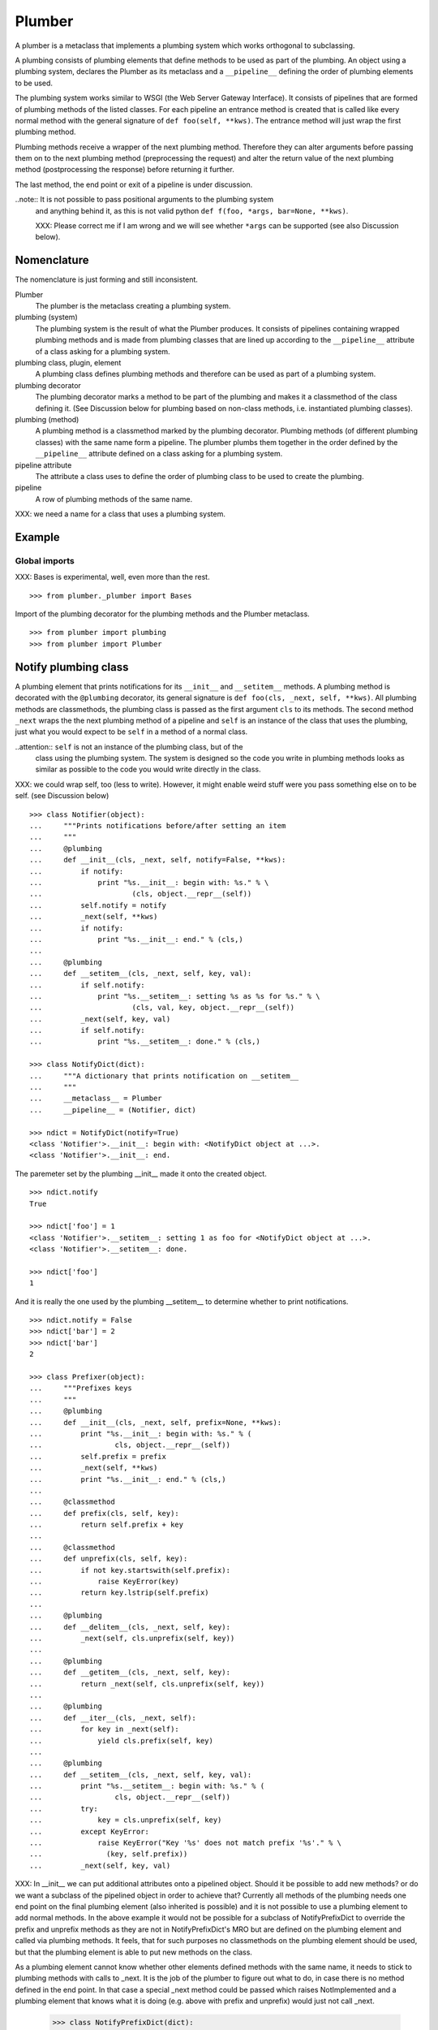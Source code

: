 Plumber
=======

A plumber is a metaclass that implements a plumbing system which works
orthogonal to subclassing.

A plumbing consists of plumbing elements that define methods to be used as part
of the plumbing. An object using a plumbing system, declares the Plumber as its
metaclass and a ``__pipeline__`` defining the order of plumbing elements to be
used.

The plumbing system works similar to WSGI (the Web Server Gateway Interface).
It consists of pipelines that are formed of plumbing methods of the listed
classes. For each pipeline an entrance method is created that is called like
every normal method with the general signature of ``def foo(self, **kws)``.
The entrance method will just wrap the first plumbing method.

Plumbing methods receive a wrapper of the next plumbing method. Therefore they
can alter arguments before passing them on to the next plumbing method
(preprocessing the request) and alter the return value of the next plumbing
method (postprocessing the response) before returning it further.

The last method, the end point or exit of a pipeline is under discussion.


..note:: It is not possible to pass positional arguments to the plumbing system
    and anything behind it, as this is not valid python
    ``def f(foo, *args, bar=None, **kws)``.

    XXX: Please correct me if I am wrong and we will see whether ``*args`` can
    be supported (see also Discussion below).


Nomenclature
------------

The nomenclature is just forming and still inconsistent.

Plumber
    The plumber is the metaclass creating a plumbing system.

plumbing (system)
    The plumbing system is the result of what the Plumber produces. It consists
    of pipelines containing wrapped plumbing methods and is made from plumbing
    classes that are lined up according to the ``__pipeline__`` attribute of a
    class asking for a plumbing system.

plumbing class, plugin, element
    A plumbing class defines plumbing methods and therefore can be used as part
    of a plumbing system.

plumbing decorator
    The plumbing decorator marks a method to be part of the plumbing and makes
    it a classmethod of the class defining it. (See Discussion below for
    plumbing based on non-class methods, i.e. instantiated plumbing classes).

plumbing (method)
    A plumbing method is a classmethod marked by the plumbing decorator.
    Plumbing methods (of different plumbing classes) with the same name form a
    pipeline. The plumber plumbs them together in the order defined by the
    ``__pipeline__`` attribute defined on a class asking for a plumbing system.

pipeline attribute
    The attribute a class uses to define the order of plumbing class to be used
    to create the plumbing.

pipeline
    A row of plumbing methods of the same name.

XXX: we need a name for a class that uses a plumbing system.


Example
-------

Global imports
~~~~~~~~~~~~~~
XXX: Bases is experimental, well, even more than the rest.
::

    >>> from plumber._plumber import Bases

Import of the plumbing decorator for the plumbing methods and the Plumber
metaclass.
::

    >>> from plumber import plumbing
    >>> from plumber import Plumber


Notify plumbing class
---------------------

A plumbing element that prints notifications for its ``__init__`` and
``__setitem__`` methods. A plumbing method is decorated with the ``@plumbing``
decorator, its general signature is ``def foo(cls, _next, self, **kws)``.
All plumbing methods are classmethods, the plumbing class is passed as the
first argument ``cls`` to its methods. The second method ``_next`` wraps the
the next plumbing method of a pipeline and ``self`` is an instance of the class
that uses the plumbing, just what you would expect to be ``self`` in a method
of a normal class.

..attention:: ``self`` is not an instance of the plumbing class, but of the
  class using the plumbing system. The system is designed so the code you write
  in plumbing methods looks as similar as possible to the code you would write
  directly in the class.

XXX: we could wrap self, too (less to write). However, it might enable weird
stuff were you pass something else on to be self. (see Discussion below)

::

    >>> class Notifier(object):
    ...     """Prints notifications before/after setting an item
    ...     """
    ...     @plumbing
    ...     def __init__(cls, _next, self, notify=False, **kws):
    ...         if notify:
    ...             print "%s.__init__: begin with: %s." % \
    ...                     (cls, object.__repr__(self))
    ...         self.notify = notify
    ...         _next(self, **kws)
    ...         if notify:
    ...             print "%s.__init__: end." % (cls,)
    ...
    ...     @plumbing
    ...     def __setitem__(cls, _next, self, key, val):
    ...         if self.notify:
    ...             print "%s.__setitem__: setting %s as %s for %s." % \
    ...                     (cls, val, key, object.__repr__(self))
    ...         _next(self, key, val)
    ...         if self.notify:
    ...             print "%s.__setitem__: done." % (cls,)

    >>> class NotifyDict(dict):
    ...     """A dictionary that prints notification on __setitem__
    ...     """
    ...     __metaclass__ = Plumber
    ...     __pipeline__ = (Notifier, dict)

    >>> ndict = NotifyDict(notify=True)
    <class 'Notifier'>.__init__: begin with: <NotifyDict object at ...>.
    <class 'Notifier'>.__init__: end.

The paremeter set by the plumbing __init__ made it onto the created object.
::

    >>> ndict.notify
    True

    >>> ndict['foo'] = 1
    <class 'Notifier'>.__setitem__: setting 1 as foo for <NotifyDict object at ...>.
    <class 'Notifier'>.__setitem__: done.

    >>> ndict['foo']
    1

And it is really the one used by the plumbing __setitem__ to determine whether
to print notifications.
::

    >>> ndict.notify = False
    >>> ndict['bar'] = 2
    >>> ndict['bar']
    2

    >>> class Prefixer(object):
    ...     """Prefixes keys
    ...     """
    ...     @plumbing
    ...     def __init__(cls, _next, self, prefix=None, **kws):
    ...         print "%s.__init__: begin with: %s." % (
    ...                 cls, object.__repr__(self))
    ...         self.prefix = prefix
    ...         _next(self, **kws)
    ...         print "%s.__init__: end." % (cls,)
    ...
    ...     @classmethod
    ...     def prefix(cls, self, key):
    ...         return self.prefix + key
    ...
    ...     @classmethod
    ...     def unprefix(cls, self, key):
    ...         if not key.startswith(self.prefix):
    ...             raise KeyError(key)
    ...         return key.lstrip(self.prefix)
    ...
    ...     @plumbing
    ...     def __delitem__(cls, _next, self, key):
    ...         _next(self, cls.unprefix(self, key))
    ...
    ...     @plumbing
    ...     def __getitem__(cls, _next, self, key):
    ...         return _next(self, cls.unprefix(self, key))
    ...
    ...     @plumbing
    ...     def __iter__(cls, _next, self):
    ...         for key in _next(self):
    ...             yield cls.prefix(self, key)
    ...
    ...     @plumbing
    ...     def __setitem__(cls, _next, self, key, val):
    ...         print "%s.__setitem__: begin with: %s." % (
    ...                 cls, object.__repr__(self))
    ...         try:
    ...             key = cls.unprefix(self, key)
    ...         except KeyError:
    ...             raise KeyError("Key '%s' does not match prefix '%s'." % \
    ...               (key, self.prefix))
    ...         _next(self, key, val)

XXX: In __init__ we can put additional attributes onto a pipelined object.
Should it be possible to add new methods? or do we want a subclass of the
pipelined object in order to achieve that? Currently all methods of the
plumbing needs one end point on the final plumbing element (also inherited is
possible) and it is not possible to use a plumbing element to add normal
methods. In the above example it would not be possible for a subclass of
NotifyPrefixDict to override the prefix and unprefix methods as they are not
in NotifyPrefixDict's MRO but are defined on the plumbing element and called
via plumbing methods. It feels, that for such purposes no classmethods on the
plumbing element should be used, but that the plumbing element is able to put
new methods on the class.

As a plumbing element cannot know whether other elements defined methods with
the same name, it needs to stick to plumbing methods with calls to _next. It is
the job of the plumber to figure out what to do, in case there is no method
defined in the end point. In that case a special _next method could be passed
which raises NotImplemented and a plumbing element that knows what it is doing
(e.g. above with prefix and unprefix) would just not call _next.

    >>> class NotifyPrefixDict(dict):
    ...     """A dictionary that prints notifications and has prefixed keys
    ...     """
    ...     __metaclass__ = Plumber
    ...     __pipeline__ = (Notifier, Prefixer, dict)

XXX: This collides with dict __init__ signature: dict(foo=1, bar=2)
--> creating a subclass of dict that does __init__ translation might work:
data=() - eventually a specialized plugin, but let's keep this simple for now.

XXX: If __init__ would be defined here, when would that happen? Can you use
super in __init__ and what is called by it?

    >>> npdict = NotifyPrefixDict(prefix='pre-', notify=True)
    <class 'Notifier'>.__init__: begin with: <NotifyPrefixDict object at ...>.
    <class 'Prefixer'>.__init__: begin with: <NotifyPrefixDict object at ...>.
    <class 'Prefixer'>.__init__: end.
    <class 'Notifier'>.__init__: end.

    >>> npdict['foo'] = 1
    Traceback (most recent call last):
    ...
    KeyError: "Key 'foo' does not match prefix 'pre-'."

    >>> npdict.keys()
    []

    >>> npdict['pre-foo'] = 1
    <class 'Notifier'>.__setitem__: setting 1 as pre-foo for <NotifyPrefixDict object at ...>.
    <class 'Prefixer'>.__setitem__: begin with: <NotifyPrefixDict object at ...>.
    <class 'Notifier'>.__setitem__: done.

    >>> npdict['pre-foo']
    1

    >>> [x for x in npdict]
    ['pre-foo']

keys() is not handle by the prefixer, the one provided by dict is used and
therefore the internal key names are shown.

    >>> npdict.keys()
    ['foo']

    >>> class PrefixNotifyDict(dict):
    ...     """like NotifyPrefix, but different order
    ...     """
    ...     __metaclass__ = Plumber
    ...     __pipeline__ = (Prefixer, Notifier, Bases)

    >>> rev_npdict = PrefixNotifyDict(prefix='_pre-', notify=True)
    <class 'Prefixer'>.__init__: begin with: <PrefixNotifyDict object at ...>.
    <class 'Notifier'>.__init__: begin with: <PrefixNotifyDict object at ...>.
    <class 'Notifier'>.__init__: end.
    <class 'Prefixer'>.__init__: end.

Notifier show now unprefixed key, as it is behind the prefixer

    >>> rev_npdict['_pre-bar'] = 1
    <class 'Prefixer'>.__setitem__: begin with: <PrefixNotifyDict object at ...>.
    <class 'Notifier'>.__setitem__: setting 1 as bar for <PrefixNotifyDict object at ...>.
    <class 'Notifier'>.__setitem__: done.


    >>> rev_npdict['_pre-bar']
    1

What about defining code in the new class that is sitting in front of the
plumbing. It could also mean that the code defined here is sitting behind the
plumbing.

#    >>> class Foo(dict):
#    ...     __metaclass__ = Plumber
#    ...     __pipeline__ = (Notifier, dict)
#    ...
#    ...     def __init__(self, foo=True):
#    ...         super(Foo, self).__init__()
#    ...         self.foo = foo

Two possibilites:
1. explicit subclassing:

#   >>> class FooPlumbing(dict):
#   ...     __metaclass__ = Plumber
#   ...     __pipeline__ = (Notifier, dict)
#
#   >>> class Foo(FooPlumbing):
#    ...     def __init__(self, foo=True):
#    ...         super(Foo, self).__init__()
#    ...         self.foo = foo

2. flag for implicit creation of the plumbing and implicit subclassing of it

Currently the exit point is defined by the last plugin in the pipeline.
Normally one would just want to use normal inheritance resolution. However,
this normal behaviour should also be explicitly defined.

What can code defined in the plumbing class mean?

@plumbing methods would be treated as in front of the plumbing

normal methods instead are treated as behind the plumbing but in front of the
bases

Lets see this in action before thinking to much about it.


Subclassing
-----------

Subclass of a class that uses a plumber
~~~~~~~~~~~~~~~~~~~~~~~~~~~~~~~~~~~~~~~

Subclassing a class that uses a plumber is working normally. Without a call to
super, the inherited method is just overwritten.
::

    >>> class SubNotifyDict(PrefixNotifyDict):
    ...     def __init__(self):
    ...         print "SubNotifier.__init__ is called."

    >>> snd = SubNotifyDict()
    SubNotifier.__init__ is called.

And with a call to super the plumbing methods will be called.
::

    >>> class SubNotifyDict(PrefixNotifyDict):
    ...     def __init__(self):
    ...         print "SubNotifier.__init__ is called."
    ...         super(SubNotifyDict, self).__init__(notify=True)
    ...         print "SubNotifier.__init__ finishes."

    >>> snd = SubNotifyDict()
    SubNotifier.__init__ is called.
    <class 'Prefixer'>.__init__: begin with: <SubNotifyDict object at ...>.
    <class 'Notifier'>.__init__: begin with: <SubNotifyDict object at ...>.
    <class 'Notifier'>.__init__: end.
    <class 'Prefixer'>.__init__: end.
    SubNotifier.__init__ finishes.

The Plumber metaclass achieves this behaviour by only working on classes that
declare ``__metaclass__ = Plumber`` themselves, i.e. it is in their
``cls.__dict__``. The plumber will be called to create ``SubNotifyDict`` as
``SubNotifyDict`` inherits the ``__metaclass__`` declaration from
``PrefixNotifyDict``, but the plumber will just leave the job to ``type``.



Multiple inheritance and plumbers all over
~~~~~~~~~~~~~~~~~~~~~~~~~~~~~~~~~~~~~~~~~~



Subclassing plumbing elements
~~~~~~~~~~~~~~~~~~~~~~~~~~~~~



Discussions
-----------

Where is the plumbing
~~~~~~~~~~~~~~~~~~~~~

It would/could also be possible to use a plumbing for a class without base
clases. That would mean that the code defined on the class that uses plumbing
is sitting behind the plumbing and as usual in front of the base clases.

Now is it better to be able to use plumbing for a class that has no bases or
more likely that one wants to define code on the class that uses plumbing which
is meant to be sitting in front of the plumbing.

We could made this explicitly configurable by putting Self as a special
__pipeline__ element, valid at the very beginning or at the end. To enable it
at the beginning we probably need to create another class that uses the
plumbing which will be put between the bases and the newly created class.


Signature of _next function
~~~~~~~~~~~~~~~~~~~~~~~~~~~

Currently ``self`` needs to be passed to the ``_next`` function. This could be
wrapped, too. However, it might enable cool stuff, because you can decide to
pass something else than self to be processed further.



Instances of plumbing elements
~~~~~~~~~~~~~~~~~~~~~~~~~~~~~~

At various points it felt tempting to be able to instantiate plumbing elements
to configure them. For that we need ``__init__``, which woul mean that plumbing
``__init__`` would need a different name, eg. ``plb_``-prefix. Consequently
this could then be done for all plumbing methods instead of decorating them.
The decorator is really just used for marking them and turning them into
classmethods. The plumbing decorator is just a subclass of the classmethod
decorator.

Reasoning why currently the methods are not prefixed and are classmethods:
Plumbing elements are simply not meant to be normal classes. Their methods have
the single purpose to be called as part of some other class' method calls,
never directly. Configuration of plumbing elements can either be achieved by
subclassing them or by putting the configuration on the objects/class they are
used for.

Last but not least, in case we decide to prefix all plumbing methods, this can
be introduced while being backwards compatible with the current setup.
Therefore, I suggest to gather experience with the current approach first.


Implicit subclass generation
~~~~~~~~~~~~~~~~~~~~~~~~~~~~

Currently the whole plumbing system is implemented within one class that is
based on the base classes defined in the class declaration. During class
creation the plumber determines all functions involved in the plumbing,
generates pipelines of methods and plumbs them together.

An alternative approach would be to take one plumbing elements after another
and create a subclass chain. However, I currently don't know how this could be
achieved, believe that it is not possible and think that the current approach
is better.


Positional arguments
~~~~~~~~~~~~~~~~~~~~

Currently, it is not possible to pass positional arguments ``*args`` to
plumbing methods and therefore everything behind the plumbing system. In
python, this syntax is not valid ``def f(foo, *args, bar=1, **kws)``. If you
have any idea how to support positional arguments, pleas let us know.



Contributors
------------

- Florian Friesdorf <flo@chaoflow.net>
- Robert Niederreiter <rnix@squarewave.at>
- Attila Oláh
- WSGI


Changes
-------

- initial [chaoflow, 2011-01-04]


TODO
----

...
